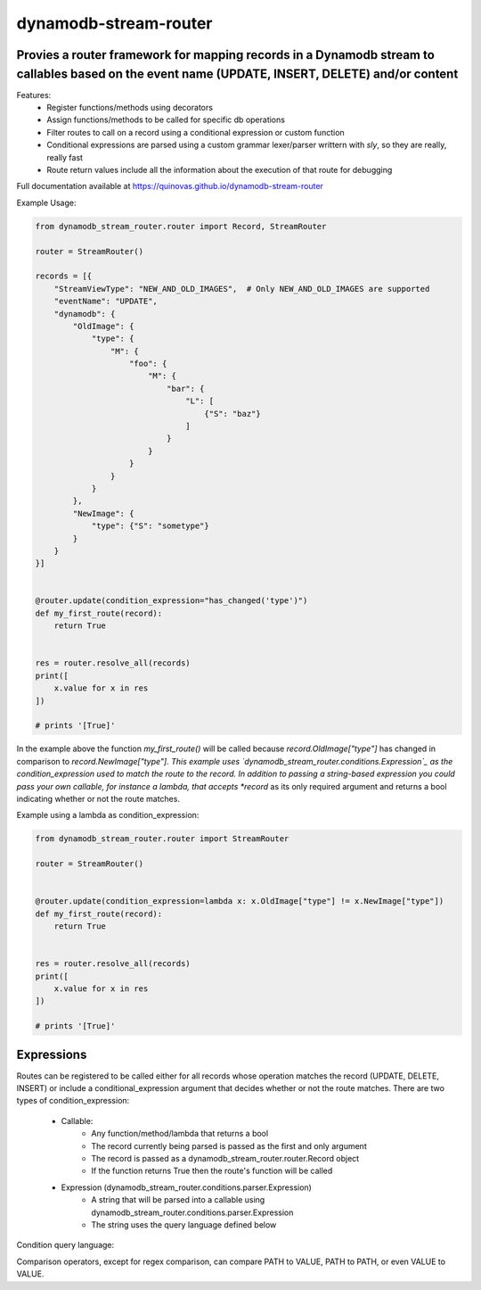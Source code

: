 dynamodb-stream-router
======================


Provies a router framework for mapping records in a Dynamodb stream to callables based on the event name (UPDATE, INSERT, DELETE) and/or content
-------------------------------------------------------------------------------------------------------------------------------------------------

Features:
    - Register functions/methods using decorators
    - Assign functions/methods to be called for specific db operations
    - Filter routes to call on a record using a conditional expression or custom function
    - Conditional expressions are parsed using a custom grammar lexer/parser writtern with `sly`, so they are really, really fast
    - Route return values include all the information about the execution of that route for debugging


Full documentation available at https://quinovas.github.io/dynamodb-stream-router

Example Usage:

.. highlight:: python
.. code-block:: python

    from dynamodb_stream_router.router import Record, StreamRouter

    router = StreamRouter()

    records = [{
        "StreamViewType": "NEW_AND_OLD_IMAGES",  # Only NEW_AND_OLD_IMAGES are supported
        "eventName": "UPDATE",
        "dynamodb": {
            "OldImage": {
                "type": {
                    "M": {
                        "foo": {
                            "M": {
                                "bar": {
                                    "L": [
                                        {"S": "baz"}
                                    ]
                                }
                            }
                        }
                    }
                }
            },
            "NewImage": {
                "type": {"S": "sometype"}
            }
        }
    }]


    @router.update(condition_expression="has_changed('type')")
    def my_first_route(record):
        return True


    res = router.resolve_all(records)
    print([
        x.value for x in res
    ])

    # prints '[True]'


In the example above the function *my_first_route()* will be called because *record.OldImage["type"]* has changed in comparison to *record.NewImage["type"].
This example uses `dynamodb_stream_router.conditions.Expression`_ as the condition_expression used to match the route to the record. In addition to passing
a string-based expression you could pass your own callable, for instance a lambda, that accepts *record* as its only required argument and returns a bool
indicating whether or not the route matches.

Example using a lambda as condition_expression:

.. highlight:: python
.. code-block:: python

    from dynamodb_stream_router.router import StreamRouter

    router = StreamRouter()


    @router.update(condition_expression=lambda x: x.OldImage["type"] != x.NewImage["type"])
    def my_first_route(record):
        return True


    res = router.resolve_all(records)
    print([
        x.value for x in res
    ])

    # prints '[True]'


Expressions
-----------

Routes can be registered to be called either for all records whose operation matches the record (UPDATE, DELETE, INSERT) or include a
conditional_expression argument that decides whether or not the route matches. There are two types of condition_expression:
    - Callable:
        * Any function/method/lambda that returns a bool
        * The record currently being parsed is passed as the first and only argument
        * The record is passed as a dynamodb_stream_router.router.Record object
        * If the function returns True then the route's function will be called
    - Expression (dynamodb_stream_router.conditions.parser.Expression)
        * A string that will be parsed into a callable using dynamodb_stream_router.conditions.parser.Expression
        * The string uses the query language defined below


Condition query language:

.. list-table:: Identifiers
    :widths: 10 25 25
    :header-rows: 1

    * - Type
        - Description
        - Example
    * - VALUE
        - A quoted string (single or double), integer, or float representing a literal value
        - 'foo'
    * - $OLD
        - A reference to StreamRecord.OldImage
        - $OLD.foo
    * - $NEW
        - A reference to StreamRecord.NewImage
        - $NEW.bar
    * - PATH
        - A path inside of a StreamRecord. Paths always start with $OLD or $NEW
        - $OLD.foo.bar or $OLD["foo"]["bar"] or $NEW.foo[0]
    * - INDEX
        - A numeric index into a PATH where PATH is a List
        - $OLD.foo[0]
    * - Key
        - A python-style key reference within a PATH
        - $OLD["foo"]


.. list-table:: Operators
    :widths: 10 25
    :header-rows: 1

    * - Operator
        - Action
    * - &
        - Logical AND
    * - \|
        - Logical OR
    * - ()
        - Grouping of expressions
    * - ==
        - Equality
    * - !=
        - Non equality
    * - >
        - Greater than
    * - >=
        - Greater than or equal to
    * - <
        - Less than
    * - <=
        - Less than or equal to
    * - =~
        - Regex comparison <value> =~ <regex>


Comparison operators, except for regex comparison, can compare PATH to VALUE, PATH to PATH, or even VALUE to VALUE.


.. list-table:: Functions
    :widths: 20 20 50
    :header-rows: 1

    * - Name
        - Arguments
        - Description
    * - has_changed(VALUE, VALUE)
        - Comma-separated list of quoted values
        - Tests each value to see if that key in the top level of $OLD differs from $NEW. Returns True if any of the elements have changed
    * - is_type(PATH, TYPE)
        - PATH - The path to a value to test and the Dynamodb type to test for, TYPE - Any Dynamodb Type
        - Returns if PATH is of type TYPE. TYPE can be any unquoted Dynamodb type (S, SS, B, BS, N, NS, M, BOOL, L)
    * - attribute_exists(PATH)
        - PATH - An element to test the existence of
        - Returns a bool indicating if the specified key/index exists in PATH